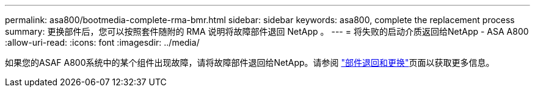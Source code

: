 ---
permalink: asa800/bootmedia-complete-rma-bmr.html 
sidebar: sidebar 
keywords: asa800, complete the replacement process 
summary: 更换部件后，您可以按照套件随附的 RMA 说明将故障部件退回 NetApp 。 
---
= 将失败的启动介质返回给NetApp - ASA A800
:allow-uri-read: 
:icons: font
:imagesdir: ../media/


[role="lead"]
如果您的ASAF A800系统中的某个组件出现故障，请将故障部件退回给NetApp。请参阅 https://mysupport.netapp.com/site/info/rma["部件退回和更换"]页面以获取更多信息。
